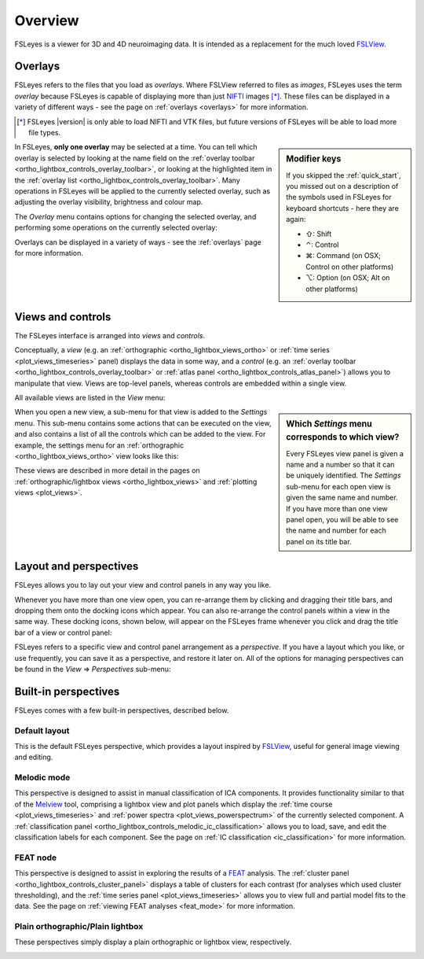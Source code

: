 .. |right_arrow| unicode:: U+21D2
.. |command_key| unicode:: U+2318
.. |shift_key|   unicode:: U+21E7
.. |control_key| unicode:: U+2303
.. |alt_key|     unicode:: U+2325 


.. _overview:

Overview
========


FSLeyes is a viewer for 3D and 4D neuroimaging data. It is intended as a
replacement for the much loved `FSLView
<http://fsl.fmrib.ox.ac.uk/fsl/fslview/>`_.


.. _overview_overlays:

Overlays
--------


FSLeyes refers to the files that you load as *overlays*. Where FSLView
referred to files as *images*, FSLeyes uses the term *overlay* because FSLeyes
is capable of displaying more than just `NIFTI <http://nifti.nimh.nih.gov/>`_
images [*]_.  These files can be displayed in a variety of different ways -
see the page on :ref:`overlays <overlays>` for more information.


.. [*] FSLeyes |version| is only able to load NIFTI and VTK files, but future
       versions of FSLeyes will be able to load more file types.


.. sidebar:: Modifier keys

             If you skipped the :ref:`quick_start`, you missed out on a description
             of the symbols used in FSLeyes for keyboard shortcuts - here they are
             again:

             - |shift_key|:   Shift 
             - |control_key|: Control
             - |command_key|: Command (on OSX; Control on other platforms)
             - |alt_key|:     Option (on OSX; Alt on other platforms)
 

In FSLeyes, **only one overlay** may be selected at a time. You can tell which
overlay is selected by looking at the name field on the :ref:`overlay toolbar
<ortho_lightbox_controls_overlay_toolbar>`, or looking at the highlighted item
in the :ref:`overlay list <ortho_lightbox_controls_overlay_toolbar>`. Many
operations in FSLeyes will be applied to the currently selected overlay, such
as adjusting the overlay visibility, brightness and colour map.


The *Overlay* menu contains options for changing the selected overlay, and
performing some operations on the currently selected overlay:


.. image:: images/overview_overlay_menu.png
   :align: center
           

Overlays can be displayed in a variety of ways - see the :ref:`overlays` page
for more information.


.. _overview_views_and_controls:

Views and controls
------------------


The FSLeyes interface is arranged into *views* and *controls*.


Conceptually, a *view* (e.g. an :ref:`orthographic
<ortho_lightbox_views_ortho>` or :ref:`time series <plot_views_timeseries>`
panel) displays the data in some way, and a *control* (e.g. an :ref:`overlay
toolbar <ortho_lightbox_controls_overlay_toolbar>` or :ref:`atlas panel
<ortho_lightbox_controls_atlas_panel>`) allows you to manipulate that view.
Views are top-level panels, whereas controls are embedded within a single
view.


All available views are listed in the *View* menu:


.. image:: images/overview_view_menu.png
   :align: center


.. sidebar:: Which *Settings* menu corresponds to which view?
             
             Every FSLeyes view panel is given a name and a number so that
             it can be uniquely identified. The *Settings* sub-menu for each
             open view is given the same name and number. If you have more
             than one view panel open, you will be able to see the name and
             number for each panel on its title bar.


When you open a new view, a sub-menu for that view is added to the *Settings*
menu. This sub-menu contains some actions that can be executed on the view,
and also contains a list of all the controls which can be added to the
view. For example, the settings menu for an :ref:`orthographic
<ortho_lightbox_views_ortho>` view looks like this:


.. image:: images/overview_settings_ortho_menu.png
   :align: center


These views are described in more detail in the pages on
:ref:`orthographic/lightbox views <ortho_lightbox_views>` and :ref:`plotting
views <plot_views>`. 


.. _overview_layout_and_perspectives:

Layout and perspectives
-----------------------


FSLeyes allows you to lay out your view and control panels in any way you
like.


Whenever you have more than one view open, you can re-arrange them by clicking
and dragging their title bars, and dropping them onto the docking icons which
appear.  You can also re-arrange the control panels within a view in the same
way. These docking icons, shown below, will appear on the FSLeyes frame
whenever you click and drag the title bar of a view or control panel:

.. container:: image-strip
               
   .. image:: images/overview_dock_up.png

   .. image:: images/overview_dock_down.png

   .. image:: images/overview_dock_centre.png

   .. image:: images/overview_dock_left.png

   .. image:: images/overview_dock_right_active.png



FSLeyes refers to a specific view and control panel arrangement as a
*perspective*.  If you have a layout which you like, or use frequently, you
can save it as a perspective, and restore it later on.  All of the options for
managing perspectives can be found in the *View* |right_arrow| *Perspectives*
sub-menu:

.. image:: images/overview_perspectives_menu.png
   :align: center


Built-in perspectives
---------------------


FSLeyes comes with a few built-in perspectives, described below.


Default layout
^^^^^^^^^^^^^^


This is the default FSLeyes perspective, which provides a layout inspired by
`FSLView <http://fsl.fmrib.ox.ac.uk/fsl/fslview/>`_, useful for general image
viewing and editing.


.. image:: images/overview_default.png
   :align: center
   :width: 75%


Melodic mode
^^^^^^^^^^^^


This perspective is designed to assist in manual classification of ICA
components. It provides functionality similar to that of the `Melview
<http://fsl.fmrib.ox.ac.uk/fsl/fslwiki/Melview>`_ tool, comprising a lightbox
view and plot panels which display the :ref:`time course
<plot_views_timeseries>` and :ref:`power spectra
<plot_views_powerspectrum>` of the currently selected component.  A
:ref:`classification panel
<ortho_lightbox_controls_melodic_ic_classification>` allows you to load, save,
and edit the classification labels for each component. See the page on
:ref:`IC classification <ic_classification>` for more information.


.. image:: images/overview_melodic.png
   :align: center
   :width: 75%


FEAT node
^^^^^^^^^


This perspective is designed to assist in exploring the results of a `FEAT
<http://fsl.fmrib.ox.ac.uk/fsl/fslwiki/FEAT>`_ analysis. The :ref:`cluster
panel <ortho_lightbox_controls_cluster_panel>` displays a table of clusters
for each contrast (for analyses which used cluster thresholding), and the
:ref:`time series panel <plot_views_timeseries>` allows you to view full
and partial model fits to the data. See the page on :ref:`viewing FEAT
analyses <feat_mode>` for more information.


.. image:: images/overview_feat.png
   :align: center
   :width: 75%
 

Plain orthographic/Plain lightbox
^^^^^^^^^^^^^^^^^^^^^^^^^^^^^^^^^


These perspectives simply display a plain orthographic or lightbox view,
respectively.

.. image:: images/overview_ortho.png
   :width: 45%

.. image:: images/overview_lightbox.png
   :width: 45% 

